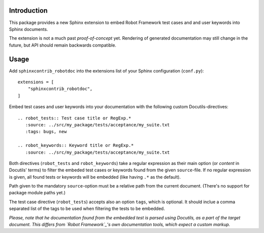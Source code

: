 Introduction
------------

This package provides a new Sphinx extension to embed Robot Framework test
cases and and user keywords into Sphinx documents.

The extension is not a much past *proof-of-concept* yet. Rendering of generated
documentation may still change in the future, but API should remain backwards
compatible.

Usage
-----

Add ``sphinxcontrib_robotdoc`` into the extensions list of your Sphinx
configuration (``conf.py``)::

    extensions = [
        "sphinxcontrib_robotdoc",
    ]

Embed test cases and user keywords into your documentation with the
following custom Docutils-directives::

    .. robot_tests:: Test case title or RegExp.*
       :source: ../src/my_package/tests/acceptance/my_suite.txt
       :tags: bugs, new

    .. robot_keywords:: Keyword title or RegExp.*
       :source: ../src/my_package/tests/acceptance/my_suite.txt

Both directives (``robot_tests`` and ``robot_keywords``) take a regular
expression as their main option (or *content* in Docutils' terms) to filter
the embeded test cases or keywords found from the given ``source``-file. If
no regular expression is given, all found tests or keywords will be embedded
(like having ``.*`` as the default).

Path given to the mandatory ``source``-option must be a relative path from
the current document. (There's no support for package module paths yet.)

The test case directive (``robot_tests``) accepts also an option ``tags``,
which is optional. It should inclue a comma separated list of the tags to be
used when filtering the tests to be embedded.

*Please, note that he documentation found from the embedded test is parsed
using Docutils, as a part of the target document. This differs from `Robot
Framework`_'s own documentation tools, which expect a custom markup.*

.. _Robot Framework: http://pypi.python.org/pypi/robotframework
